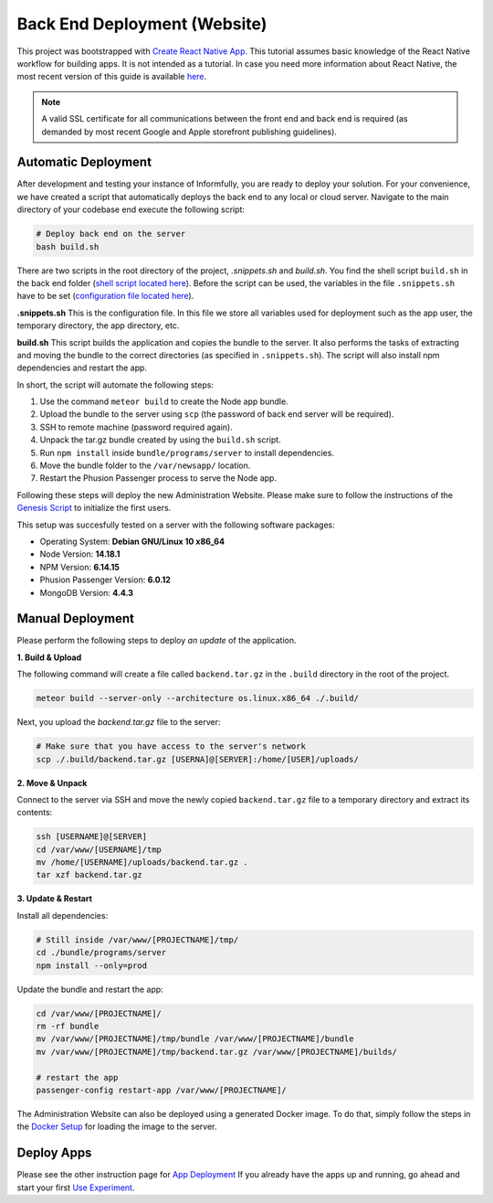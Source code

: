 Back End Deployment (Website)
=============================

This project was bootstrapped with `Create React Native App <https://github.com/react-community/create-react-native-app>`_.
This tutorial assumes basic knowledge of the React Native workflow for building apps.
It is not intended as a tutorial.
In case you need more information about React Native, the most recent version of this guide is available `here <https://github.com/expo/create-react-native-app/blob/master/README.md>`_.

.. note::

    A valid SSL certificate for all communications between the front end and back end is required (as demanded by most recent Google and Apple storefront publishing guidelines).

Automatic Deployment
--------------------

After development and testing your instance of Informfully, you are ready to deploy your solution.
For your convenience, we have created a script that automatically deploys the back end to any local or cloud server.
Navigate to the main directory of your codebase end execute the following script:

.. code-block:: console

    # Deploy back end on the server
    bash build.sh

There are two scripts in the root directory of the project, `.snippets.sh` and `build.sh`.
You find the shell script ``build.sh`` in the back end folder (`shell script located here <https://github.com/Informfully/Platform/blob/main/backend/build.sh>`_).
Before the script can be used, the variables in the file ``.snippets.sh`` have to be set (`configuration file located here <https://github.com/Informfully/Platform/blob/main/backend/build.sh>`_).

**.snippets.sh** This is the configuration file.
In this file we store all variables used for deployment such as the app user,
the temporary directory, the app directory, etc.

**build.sh** This script builds the application and copies the bundle to the server. It also performs the tasks of extracting and
moving the bundle to the correct directories (as specified in ``.snippets.sh``).
The script will also install npm dependencies and restart the app.

In short, the script will automate the following steps:

#.  Use the command ``meteor build`` to create the Node app bundle.
#.  Upload the bundle to the server using ``scp`` (the password of back end server will be required).
#.  SSH to remote machine (password required again).
#.  Unpack the tar.gz bundle created by using the ``build.sh`` script.
#.  Run ``npm install`` inside ``bundle/programs/server`` to install dependencies.
#.  Move the bundle folder to the ``/var/newsapp/`` location.
#.  Restart the Phusion Passenger process to serve the Node app.

Following these steps will deploy the new Administration Website.
Please make sure to follow the instructions of the `Genesis Script <https://informfully.readthedocs.io/en/latest/docker.html>`_ to initialize the first users.

This setup was succesfully tested on a server with the following software packages:

* Operating System: **Debian GNU/Linux 10 x86_64**
* Node Version: **14.18.1**
* NPM Version: **6.14.15**
* Phusion Passenger Version: **6.0.12**
* MongoDB Version: **4.4.3**

Manual Deployment
-----------------

Please perform the following steps to deploy *an update* of the application.

**1. Build & Upload**

The following command will create a file called ``backend.tar.gz`` in the ``.build`` directory in the root of the project.

.. code-block:: console
    
    meteor build --server-only --architecture os.linux.x86_64 ./.build/

Next, you upload the `backend.tar.gz` file to the server:

.. code-block:: console

    # Make sure that you have access to the server's network
    scp ./.build/backend.tar.gz [USERNA]@[SERVER]:/home/[USER]/uploads/

**2. Move & Unpack**

Connect to the server via SSH and move the newly copied ``backend.tar.gz`` file to a temporary directory and extract its contents:

.. code-block:: console

    ssh [USERNAME]@[SERVER]
    cd /var/www/[USERNAME]/tmp
    mv /home/[USERNAME]/uploads/backend.tar.gz .
    tar xzf backend.tar.gz

**3. Update & Restart**

Install all dependencies:

.. code-block:: console

    # Still inside /var/www/[PROJECTNAME]/tmp/
    cd ./bundle/programs/server
    npm install --only=prod

Update the bundle and restart the app:

.. code-block:: console

    cd /var/www/[PROJECTNAME]/
    rm -rf bundle
    mv /var/www/[PROJECTNAME]/tmp/bundle /var/www/[PROJECTNAME]/bundle
    mv /var/www/[PROJECTNAME]/tmp/backend.tar.gz /var/www/[PROJECTNAME]/builds/

    # restart the app
    passenger-config restart-app /var/www/[PROJECTNAME]/

The Administration Website can also be deployed using a generated Docker image.
To do that, simply follow the steps in the `Docker Setup <https://informfully.readthedocs.io/en/latest/docker.html>`_ for loading the image to the server.

Deploy Apps
-------------------------

Please see the other instruction page for `App Deployment <https://informfully.readthedocs.io/en/latest/native.html>`_
If you already have the apps up and running, go ahead and start your first `Use Experiment <https://informfully.readthedocs.io/en/latest/experiment.html>`_.
